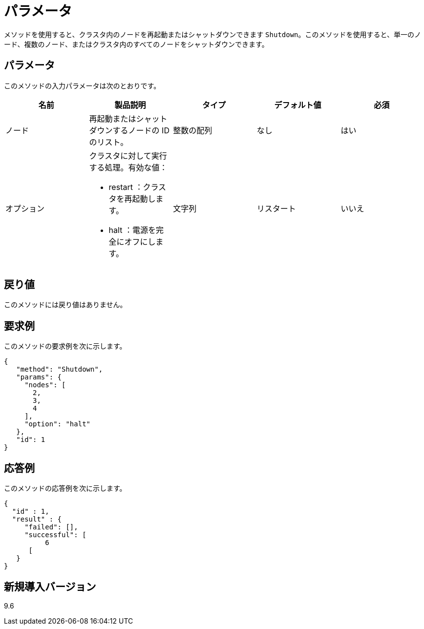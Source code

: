 = パラメータ
:allow-uri-read: 


メソッドを使用すると、クラスタ内のノードを再起動またはシャットダウンできます `Shutdown`。このメソッドを使用すると、単一のノード、複数のノード、またはクラスタ内のすべてのノードをシャットダウンできます。



== パラメータ

このメソッドの入力パラメータは次のとおりです。

|===
| 名前 | 製品説明 | タイプ | デフォルト値 | 必須 


 a| 
ノード
 a| 
再起動またはシャットダウンするノードの ID のリスト。
 a| 
整数の配列
 a| 
なし
 a| 
はい



 a| 
オプション
 a| 
クラスタに対して実行する処理。有効な値：

* restart ：クラスタを再起動します。
* halt ：電源を完全にオフにします。

 a| 
文字列
 a| 
リスタート
 a| 
いいえ

|===


== 戻り値

このメソッドには戻り値はありません。



== 要求例

このメソッドの要求例を次に示します。

[listing]
----
{
   "method": "Shutdown",
   "params": {
     "nodes": [
       2,
       3,
       4
     ],
     "option": "halt"
   },
   "id": 1
}
----


== 応答例

このメソッドの応答例を次に示します。

[listing]
----
{
  "id" : 1,
  "result" : {
     "failed": [],
     "successful": [
          6
      [
   }
}
----


== 新規導入バージョン

9.6
